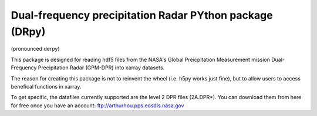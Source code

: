 
.. -*- mode: rst -*-
Dual-frequency precipitation Radar PYthon package (DRpy)
=====================================
|Tweet|

.. |Tweet| image:: https://img.shields.io/twitter/url/http/shields.io.svg?style=social
    :target: https://twitter.com/dopplerchase


(pronounced derpy)

This package is designed for reading hdf5 files from the NASA's Global Preicpitation Measurement mission Dual-Frequency Precipitation Radar (GPM-DPR) into xarray datasets. 

The reason for creating this package is not to reinvent the wheel (i.e. h5py works just fine), but to allow users to access benefical functions in xarray. 

To get specific, the datafiles currently supported are the level 2 DPR files (2A.DPR*). You can download them from here for free once you have an account: ftp://arthurhou.pps.eosdis.nasa.gov__ 

__ ftp://arthurhou.pps.eosdis.nasa.gov 
